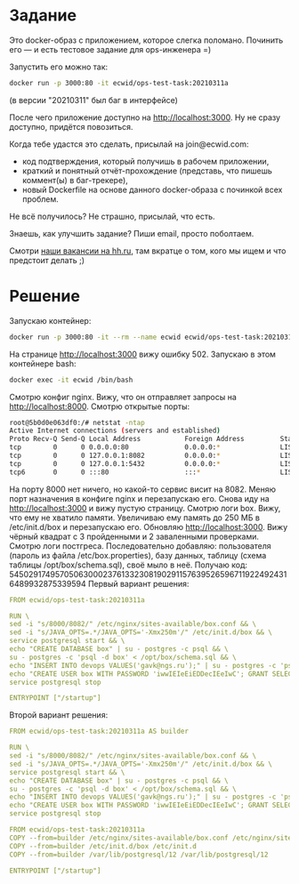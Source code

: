* Задание
  Это docker-образ с приложением, которое слегка поломано. Починить его — и есть тестовое задание для ops-инженера =)

Запустить его можно так:
#+begin_src sh
docker run -p 3000:80 -it ecwid/ops-test-task:20210311a
#+end_src


(в версии "20210311" был баг в интерфейсе)

После чего приложение доступно на http://localhost:3000. Ну не сразу доступно, придётся повозиться.

Когда тебе удастся это сделать, присылай на join@ecwid.com:

- код подтверждения, который получишь в рабочем приложении,
- краткий и понятный отчёт-прохождение (представь, что пишешь коммент(ы) в баг-трекере),
- новый Dockerfile на основе данного docker-образа с починкой всех проблем.

Не всё получилось? Не страшно, присылай, что есть.

Знаешь, как улучшить задание? Пиши email, просто поболтаем.

Смотри [[https://ulyanovsk.hh.ru/search/vacancy?st=searchVacancy&text=DevOps+%D0%AD%D0%BA%D0%B2%D0%B8%D0%B4&salary=&currency_code=RUR&experience=doesNotMatter&order_by=relevance&search_period=0&items_on_page=50&no_magic=true&L_save_area=true][наши вакансии на hh.ru]], там вкратце о том, кого мы ищем и что предстоит делать ;)

* Решение
  :PROPERTIES:
  :ID:       e4a94964-8e72-4065-a027-4c1fb510e868
  :END:
  Запускаю контейнер:
  #+begin_src sh
    docker run -p 3000:80 -it --rm --name ecwid ecwid/ops-test-task:20210311a
  #+end_src
  На странице http://localhost:3000 вижу ошибку 502. Запускаю в этом контейнере bash:
  #+begin_src sh
    docker exec -it ecwid /bin/bash
  #+end_src
  Смотрю конфиг nginx. Вижу, что он отправляет запросы на http://localhost:8000. Смотрю открытые порты:
  #+begin_src sh
    root@5b0d0e063df0:/# netstat -ntap
    Active Internet connections (servers and established)
    Proto Recv-Q Send-Q Local Address           Foreign Address         State       PID/Program name
    tcp        0      0 0.0.0.0:80              0.0.0.0:*               LISTEN      43/nginx: master pr
    tcp        0      0 127.0.0.1:8082          0.0.0.0:*               LISTEN      22/java
    tcp        0      0 127.0.0.1:5432          0.0.0.0:*               LISTEN      -
    tcp6       0      0 :::80                   :::*                    LISTEN      43/nginx: master pr
  #+end_src
  На порту 8000 нет ничего, но какой-то сервис висит на 8082. Меняю порт назначения в конфиге nginx и перезапускаю его. Снова иду на http://localhost:3000 и вижу пустую страницу. Смотрю логи box. Вижу, что ему не хватило памяти. Увеличиваю ему память до 250 МБ в /etc/init.d/box и перезапускаю его.
  Обновляю http://localhost:3000. Вижу чёрный квадрат с 3 пройденными и 2 заваленными проверками. Смотрю логи постгреса. Последовательно добавляю: пользователя (пароль из файла /etc/box.properties), базу данных, таблицу (схема таблицы /opt/box/schema.sql), своё мыло в неё. Получаю код: 54502917495705063000237613323081902911576395265967119224924316489932875339594
  Первый вариант решения:
  #+begin_src yaml :mkdirp yes :tangle variant-1/Dockerfile
    FROM ecwid/ops-test-task:20210311a

    RUN \
    sed -i "s/8000/8082/" /etc/nginx/sites-available/box.conf && \
    sed -i "s/JAVA_OPTS=.*/JAVA_OPTS='-Xmx250m'/" /etc/init.d/box && \
    service postgresql start && \
    echo "CREATE DATABASE box" | su - postgres -c psql && \
    su - postgres -c 'psql -d box' < /opt/box/schema.sql && \
    echo "INSERT INTO devops VALUES('gavk@ngs.ru');" | su - postgres -c 'psql -d box' && \
    echo "CREATE USER box WITH PASSWORD 'iwwIEIeEiEDDecIEeIwC'; GRANT SELECT on devops to box" | su - postgres -c 'psql -d box' && \
    service postgresql stop

    ENTRYPOINT ["/startup"]
  #+end_src
  
  Второй вариант решения:
  #+begin_src yaml :mkdirp yes :tangle variant-2/Dockerfile
    FROM ecwid/ops-test-task:20210311a AS builder

    RUN \
    sed -i "s/8000/8082/" /etc/nginx/sites-available/box.conf && \
    sed -i "s/JAVA_OPTS=.*/JAVA_OPTS='-Xmx250m'/" /etc/init.d/box && \
    service postgresql start && \
    echo "CREATE DATABASE box" | su - postgres -c psql && \
    su - postgres -c 'psql -d box' < /opt/box/schema.sql && \
    echo "INSERT INTO devops VALUES('gavk@ngs.ru');" | su - postgres -c 'psql -d box' && \
    echo "CREATE USER box WITH PASSWORD 'iwwIEIeEiEDDecIEeIwC'; GRANT SELECT on devops to box" | su - postgres -c 'psql -d box' && \
    service postgresql stop

    FROM ecwid/ops-test-task:20210311a
    COPY --from=builder /etc/nginx/sites-available/box.conf /etc/nginx/sites-available/
    COPY --from=builder /etc/init.d/box /etc/init.d
    COPY --from=builder /var/lib/postgresql/12 /var/lib/postgresql/12

    ENTRYPOINT ["/startup"]
  #+end_src

  

